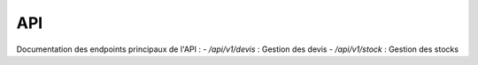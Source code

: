 API
===

Documentation des endpoints principaux de l'API :
- `/api/v1/devis` : Gestion des devis
- `/api/v1/stock` : Gestion des stocks